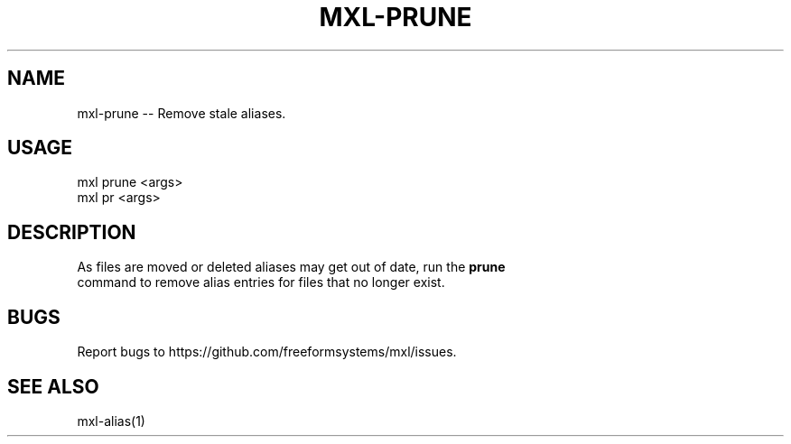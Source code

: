 .TH "MXL-PRUNE" "1" "July 2015" "mxl-prune 0.5.38" "User Commands"
.SH "NAME"
mxl-prune -- Remove stale aliases.
.SH "USAGE"

.SP
mxl prune <args>
.br
mxl pr <args>
.SH "DESCRIPTION"
.PP
As files are moved or deleted aliases may get out of date, run the \fBprune\fR 
.br
command to remove alias entries for files that no longer exist.
.SH "BUGS"
.PP
Report bugs to https://github.com/freeformsystems/mxl/issues.
.SH "SEE ALSO"
.PP
mxl\-alias(1)
